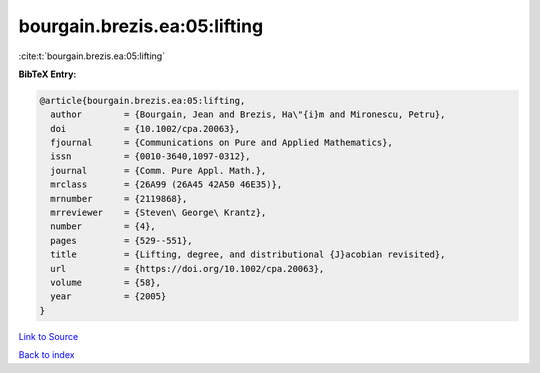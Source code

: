 bourgain.brezis.ea:05:lifting
=============================

:cite:t:`bourgain.brezis.ea:05:lifting`

**BibTeX Entry:**

.. code-block:: bibtex

   @article{bourgain.brezis.ea:05:lifting,
     author        = {Bourgain, Jean and Brezis, Ha\"{i}m and Mironescu, Petru},
     doi           = {10.1002/cpa.20063},
     fjournal      = {Communications on Pure and Applied Mathematics},
     issn          = {0010-3640,1097-0312},
     journal       = {Comm. Pure Appl. Math.},
     mrclass       = {26A99 (26A45 42A50 46E35)},
     mrnumber      = {2119868},
     mrreviewer    = {Steven\ George\ Krantz},
     number        = {4},
     pages         = {529--551},
     title         = {Lifting, degree, and distributional {J}acobian revisited},
     url           = {https://doi.org/10.1002/cpa.20063},
     volume        = {58},
     year          = {2005}
   }

`Link to Source <https://doi.org/10.1002/cpa.20063},>`_


`Back to index <../By-Cite-Keys.html>`_
